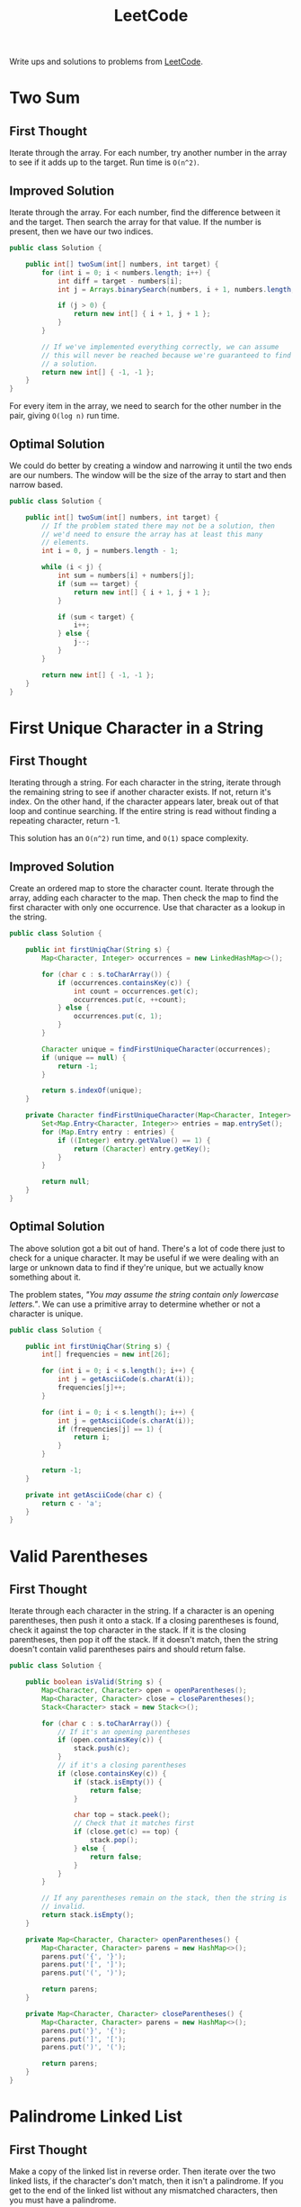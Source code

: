 #+TITLE: LeetCode

Write ups and solutions to problems from [[https://www.leetcode.com][LeetCode]].

* Two Sum
** First Thought
Iterate through the array. For each number, try another number in the
array to see if it adds up to the target. Run time is =O(n^2)=.
** Improved Solution
Iterate through the array. For each number, find the difference
between it and the target. Then search the array for that value. If
the number is present, then we have our two indices.

#+BEGIN_SRC java
  public class Solution {

      public int[] twoSum(int[] numbers, int target) {
          for (int i = 0; i < numbers.length; i++) {
              int diff = target - numbers[i];
              int j = Arrays.binarySearch(numbers, i + 1, numbers.length, diff);

              if (j > 0) {
                  return new int[] { i + 1, j + 1 };
              }
          }

          // If we've implemented everything correctly, we can assume
          // this will never be reached because we're guaranteed to find
          // a solution.
          return new int[] { -1, -1 };
      }
  }
#+END_SRC

For every item in the array, we need to search for the other number in
the pair, giving =O(log n)= run time.
** Optimal Solution
We could do better by creating a window and narrowing it until the two
ends are our numbers. The window will be the size of the array to
start and then narrow based.

#+BEGIN_SRC java
  public class Solution {

      public int[] twoSum(int[] numbers, int target) {
          // If the problem stated there may not be a solution, then
          // we'd need to ensure the array has at least this many
          // elements.
          int i = 0, j = numbers.length - 1;
          
          while (i < j) {
              int sum = numbers[i] + numbers[j];
              if (sum == target) {
                  return new int[] { i + 1, j + 1 };
              }

              if (sum < target) {
                  i++;
              } else {
                  j--;
              }
          }
          
          return new int[] { -1, -1 };
      }
  }
#+END_SRC
* First Unique Character in a String
** First Thought
Iterating through a string. For each character in the string, iterate
through the remaining string to see if another character exists. If
not, return it's index. On the other hand, if the character appears
later, break out of that loop and continue searching. If the entire
string is read without finding a repeating character, return -1.

This solution has an =O(n^2)= run time, and =O(1)= space complexity.
** Improved Solution
Create an ordered map to store the character count. Iterate through
the array, adding each character to the map. Then check the map to
find the first character with only one occurrence. Use that character
as a lookup in the string.

#+BEGIN_SRC java
  public class Solution {

      public int firstUniqChar(String s) {
          Map<Character, Integer> occurrences = new LinkedHashMap<>();

          for (char c : s.toCharArray()) {
              if (occurrences.containsKey(c)) {
                  int count = occurrences.get(c);
                  occurrences.put(c, ++count);
              } else {
                  occurrences.put(c, 1);
              }
          }

          Character unique = findFirstUniqueCharacter(occurrences);
          if (unique == null) {
              return -1;
          }

          return s.indexOf(unique);
      }

      private Character findFirstUniqueCharacter(Map<Character, Integer> map) {
          Set<Map.Entry<Character, Integer>> entries = map.entrySet();
          for (Map.Entry entry : entries) {
              if ((Integer) entry.getValue() == 1) {
                  return (Character) entry.getKey();
              }
          }

          return null;
      }
  }
#+END_SRC
** Optimal Solution
The above solution got a bit out of hand. There's a lot of code there
just to check for a unique character. It may be useful if we were
dealing with an large or unknown data to find if they're unique, but
we actually know something about it. 

The problem states, /"You may assume the string contain only lowercase
letters."/. We can use a primitive array to determine whether or not a
character is unique.

#+BEGIN_SRC java
  public class Solution {

      public int firstUniqChar(String s) {
          int[] frequencies = new int[26];

          for (int i = 0; i < s.length(); i++) {
              int j = getAsciiCode(s.charAt(i));
              frequencies[j]++;
          }

          for (int i = 0; i < s.length(); i++) {
              int j = getAsciiCode(s.charAt(i));
              if (frequencies[j] == 1) {
                  return i;
              }
          }

          return -1;
      }

      private int getAsciiCode(char c) {
          return c - 'a';
      }
  }

#+END_SRC
* Valid Parentheses
** First Thought
Iterate through each character in the string. If a character is an
opening parentheses, then push it onto a stack. If a closing
parentheses is found, check it against the top character in the
stack. If it is the closing parentheses, then pop it off the stack. If
it doesn't match, then the string doesn't contain valid parentheses
pairs and should return false.

#+BEGIN_SRC java
  public class Solution {

      public boolean isValid(String s) {
          Map<Character, Character> open = openParentheses();
          Map<Character, Character> close = closeParentheses();
          Stack<Character> stack = new Stack<>();

          for (char c : s.toCharArray()) {
              // If it's an opening parentheses
              if (open.containsKey(c)) {
                  stack.push(c);
              }
              // if it's a closing parentheses
              if (close.containsKey(c)) {
                  if (stack.isEmpty()) {
                      return false;
                  }

                  char top = stack.peek();
                  // Check that it matches first
                  if (close.get(c) == top) {
                      stack.pop();
                  } else {
                      return false;
                  } 
              }
          }

          // If any parentheses remain on the stack, then the string is
          // invalid.
          return stack.isEmpty();
      }

      private Map<Character, Character> openParentheses() {
          Map<Character, Character> parens = new HashMap<>();
          parens.put('{', '}');
          parens.put('[', ']');
          parens.put('(', ')');

          return parens;
      }

      private Map<Character, Character> closeParentheses() {
          Map<Character, Character> parens = new HashMap<>();
          parens.put('}', '{');
          parens.put(']', '[');
          parens.put(')', '(');

          return parens;
      }
  }
#+END_SRC
* Palindrome Linked List
** First Thought
Make a copy of the linked list in reverse order. Then iterate over the
two linked lists, if the character's don't match, then it isn't a
palindrome. If you get to the end of the linked list without any
mismatched characters, then you must have a palindrome.

#+BEGIN_SRC java
  public class Solution {

      public boolean isPalindrome(ListNode head) {
          if (head == null) {
              return true;
          }

          ListNode copy = reverseList(head);
          while (copy != null && head != null) {
              if (copy.val != head.val) {
                  return false;
              } else {
                  copy = copy.next;
                  head = head.next;
              }
          }

          return true;
      }

      private ListNode reverseList(ListNode head) {
          ListNode previous = null;
          while (head != null) {
              ListNode next = head.next;
              head.next = previous;
              previous = head;
              head = next;
          }
      }
  }
#+END_SRC
** Improved Solution
The problem asks us to solve it in =O(n)= time and =O(1)= space. We
can accomplish this by running two pointers, one that advances two
spaces and one that advances one. When the fast pointer reaches the
end, the slow will be in the middle. From here we need to reverse the
remainder of the list, just like we did in the previous solution.

Props to yavinci on LeetCode for explaining this. I had another idea
in my head that had several pointers and was much more complex than
this.

#+BEGIN_SRC java
  public class Solution {

      public boolean isPalindrome(ListNode head) {
          ListNode slow = head, fast = head;
          while (fast != null && fast.next != null) {
              fast = fast.next.next;
              slow = slow.next;
          }

          // For odd-length lists, the center node doesn't matter. Take
          // the palindrome "mom" as an example, the "o" doesn't match
          // another "o", but it doesn't need to.
          if (fast != null) {
              slow = slow.next;
          }

          slow = reverseList(slow);
          fast = head;

          while (slow != null) {
              if (fast.val != slow.val) {
                  return false;
              }

              fast = fast.next;
              slow = slow.next;
          }

          return true;
      }

      private ListNode reverseList(ListNode head) {
          ListNode previous = null;
          while (head != null) {
              ListNode next = head.next;
              head.next = previous;
              previous = head;
              head = next;
          }

          return previous;
      }
  }
#+END_SRC
* Min Stack
** First Thought
Use an additional stack to track the minimum values. When a new item
is pushed onto the stack, check if it's less than or equal to the
minimum value at the top of the minimum stack and push if it is less
than. Use a similar method on pop, check if it's the value at the top
of the minimum stack, if so, pop it off.

#+BEGIN_SRC java
  import java.util.EmptyStackException;

  public class MinStack {

      private Stack<Integer> minimum, primary;

      public MinStack() {
          minimum = new Stack<>();
          primary = new Stack<>();
      }

      public void push(int x) {
          if (minimum.isEmpty()) {
              minimum.push(x);
          } else {
              int min = minimum.peek();

              if (x <= min) {
                  minimum.push(x);
              }
          }

          primary.push(x);
      }

      public void pop() {
          if (minimum.isEmpty() || primary.isEmpty()) {
              throw new EmptyStackException();
          }

          int x = primary.pop();
          if (x == minimum.peek()) {
              minimum.pop();
          }
      }

      public int top() {
          return primary.peek();
      }

      public int getMin() {
          return minimum.peek();
      }
  }
#+END_SRC
* Intersection of Two Linked Lists
** First Thoughts
With one node selected, iterate through the other, checking to see if
the two nodes are the same. If not, increment the cursor and
recheck. Leads to an =O(ab)= run time.
** Improved Solution
Coming up with a better solution took me quite a bit of time and had
to find help. I started down the road of counting the list's length,
but stumbled on how I could use that information for a better
solution. User zkfairytale posted a concise solution on LeetCode, that
moves the pointers to the same "starting line" so you can iterate
through the lists to find the intersecting node.

#+BEGIN_SRC java
  public class Solution {

      public ListNode getIntersectionNode(ListNode headA, ListNode headB) {
          int aLength = count(headA);
          int bLength = count(headB);

          while (aLength > bLength) {
              headA = headA.next;
              aLength--;
          }
          while (bLength > aLength) {
              headB = headB.next;
              bLength--;
          }

          while (headA != null && headB != null) {
              if (headA == headB) {
                  return headA;
              }

              headA = headA.next;
              headB = headB.next;
          }

          return null;
      }


      private int count(ListNode head) {
          int counter = 0;
          while (head != null) {
              counter++;
              head = head.next;
          }

          return counter;
      }
  }
#+END_SRC
